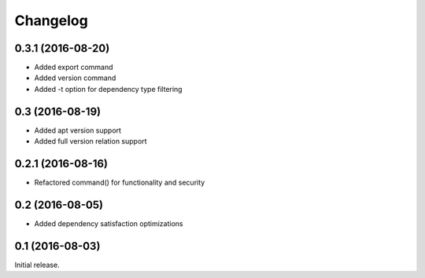 Changelog
---------

0.3.1 (2016-08-20)
~~~~~~~~~~~~~~~~~~
- Added export command
- Added version command
- Added -t option for dependency type filtering

0.3 (2016-08-19)
~~~~~~~~~~~~~~~~~~
- Added apt version support
- Added full version relation support

0.2.1 (2016-08-16)
~~~~~~~~~~~~~~~~~~
- Refactored command() for functionality and security

0.2 (2016-08-05)
~~~~~~~~~~~~~~~~
- Added dependency satisfaction optimizations

0.1 (2016-08-03)
~~~~~~~~~~~~~~~~
Initial release.
